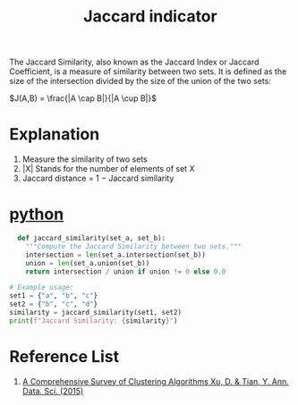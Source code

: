 :PROPERTIES:
:ID:       714354f9-4d5e-420f-84e8-6efba1f03fb8
:END:
#+title: Jaccard indicator

The Jaccard Similarity, also known as the Jaccard Index or Jaccard Coefficient, is a measure of similarity between two sets. It is defined as the size of the intersection divided by the size of the union of the two sets:

$J(A,B) = \frac{|A \cap B|}{|A \cup B|}$

* Explanation
1. Measure the similarity of two sets
2. |X| Stands for the number of elements of set X
3. Jaccard distance = 1 − Jaccard similarity

* [[id:80d07df5-6da1-4c77-800c-dceeefd47f98][python]]
#+begin_src python
  def jaccard_similarity(set_a, set_b):
    """Compute the Jaccard Similarity between two sets."""
    intersection = len(set_a.intersection(set_b))
    union = len(set_a.union(set_b))
    return intersection / union if union != 0 else 0.0

# Example usage:
set1 = {"a", "b", "c"}
set2 = {"b", "c", "d"}
similarity = jaccard_similarity(set1, set2)
print(f"Jaccard Similarity: {similarity}")
#+end_src


* Reference List
1. [[https://link.springer.com/article/10.1007/s40745-015-0040-1][A Comprehensive Survey of Clustering Algorithms Xu, D. & Tian, Y. Ann. Data. Sci. (2015)]] 

